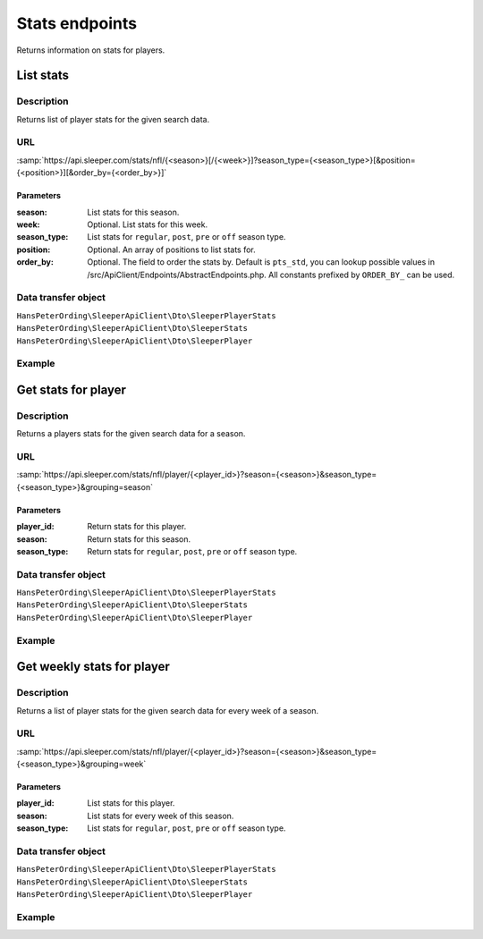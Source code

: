 .. index::
   single: Stats

###############
Stats endpoints
###############

Returns information on stats for players.

**********
List stats
**********

Description
===========

Returns list of player stats for the given search data.

URL
===

:samp:`https://api.sleeper.com/stats/nfl/{<season>}[/{<week>}]?season_type={<season_type>}[&position={<position>}][&order_by={<order_by>}]`

Parameters
----------

:season: List stats for this season.
:week: Optional. List stats for this week.
:season_type: List stats for ``regular``, ``post``, ``pre`` or ``off`` season type.
:position: Optional. An array of positions to list stats for.
:order_by: Optional. The field to order the stats by. Default is ``pts_std``, you can lookup possible values in /src/ApiClient/Endpoints/AbstractEndpoints.php. All constants prefixed by ``ORDER_BY_`` can be used.

Data transfer object
====================

``HansPeterOrding\SleeperApiClient\Dto\SleeperPlayerStats``
``HansPeterOrding\SleeperApiClient\Dto\SleeperStats``
``HansPeterOrding\SleeperApiClient\Dto\SleeperPlayer``

Example
=======

.. code-block:: php
   :linenos:

   <?php

   use HansPeterOrding\SleeperApiClient\ApiClient\Endpoints\AbstractEndpoint;

   /*
    * Returns stats for regular season 2022 week 1 for QB, RB and WR, ordered by points in HPPR scoring
    */
   $draft = $client->stats()->list(
       2022,
       AbstractEndpoint::SEASON_TYPE_REGULAR,
       1,
       [
           AbstractEndpoint::POSITION_QB,
           AbstractEndpoint::POSITION_WR,
           AbstractEndpoint::POSITION_RB
       ],
       AbstractEndpoint::ORDER_BY_PTS_HALF_PPR
   );

********************
Get stats for player
********************

Description
===========

Returns a players stats for the given search data for a season.

URL
===

:samp:`https://api.sleeper.com/stats/nfl/player/{<player_id>}?season={<season>}&season_type={<season_type>}&grouping=season`

Parameters
----------

:player_id: Return stats for this player.
:season: Return stats for this season.
:season_type: Return stats for ``regular``, ``post``, ``pre`` or ``off`` season type.

Data transfer object
====================

``HansPeterOrding\SleeperApiClient\Dto\SleeperPlayerStats``
``HansPeterOrding\SleeperApiClient\Dto\SleeperStats``
``HansPeterOrding\SleeperApiClient\Dto\SleeperPlayer``

Example
=======

.. code-block:: php
   :linenos:

   <?php

   use HansPeterOrding\SleeperApiClient\ApiClient\Endpoints\AbstractEndpoint;

   /*
    * Returns stats for Aaron Rodgers for complete regular season 2022
    */
   $draft = $client->stats()->getForPlayer(
       86,
       2022,
       AbstractEndpoint::SEASON_TYPE_REGULAR
   );

***************************
Get weekly stats for player
***************************

Description
===========

Returns a list of player stats for the given search data for every week of a season.

URL
===

:samp:`https://api.sleeper.com/stats/nfl/player/{<player_id>}?season={<season>}&season_type={<season_type>}&grouping=week`

Parameters
----------

:player_id: List stats for this player.

:season: List stats for every week of this season.

:season_type: List stats for ``regular``, ``post``, ``pre`` or ``off`` season type.

Data transfer object
====================

``HansPeterOrding\SleeperApiClient\Dto\SleeperPlayerStats``
``HansPeterOrding\SleeperApiClient\Dto\SleeperStats``
``HansPeterOrding\SleeperApiClient\Dto\SleeperPlayer``

Example
=======

.. code-block:: php
   :linenos:

   <?php

   use HansPeterOrding\SleeperApiClient\ApiClient\Endpoints\AbstractEndpoint;

   /*
    * Returns list of stats for Aaron Rodgers for week 1 to 18 of regular season 2022
    */
   $draft = $client->stats()->getWeeklyForPlayer(
       86,
       2022,
       AbstractEndpoint::SEASON_TYPE_REGULAR
   );
